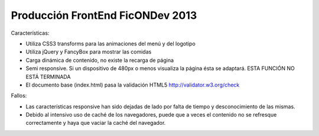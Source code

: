 Producción FrontEnd FicONDev 2013
=================================

Características:

* Utiliza CSS3 transforms para las animaciones del menú y del logotipo
* Utiliza jQuery y FancyBox para mostrar las comidas
* Carga dinámica de contenido, no existe la recarga de página
* Semi responsive. Si un dispositivo de 480px o menos visualiza la página
  ésta se adaptará. ESTA FUNCIÓN NO ESTÁ TERMINADA
* El documento base (index.html) pasa la validación HTML5 http://validator.w3.org/check

Fallos:

* Las características responsive han sido dejadas de lado por falta de
  tiempo y desconocimiento de las mismas.
* Debido al intensivo uso de caché de los navegadores, puede que a veces el
  contenido no se refresque correctamente y haya que vaciar la caché del
  navegador.

